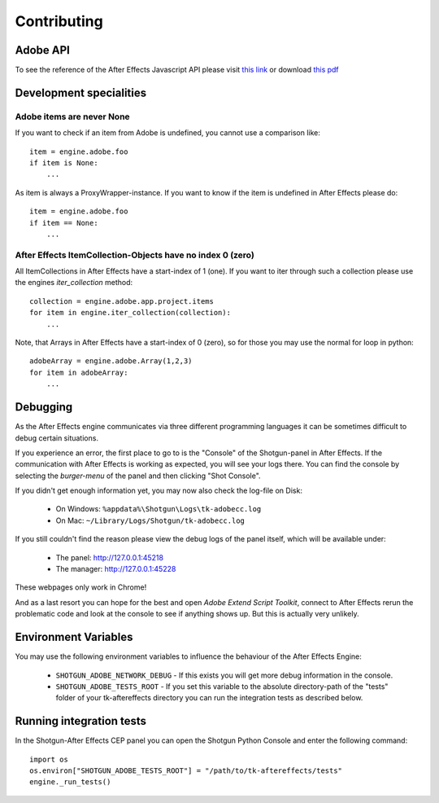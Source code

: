Contributing
============

Adobe API
---------

To see the reference of the After Effects Javascript API please visit `this link`_ or download `this pdf`_

.. _this link: http://docs.aenhancers.com/introduction/overview/
.. _this pdf: http://blogs.adobe.com/wp-content/blogs.dir/48/files/2012/06/After-Effects-CS6-Scripting-Guide.pdf?file=2012/06/After-Effects-CS6-Scripting-Guide.pdf


Development specialities
------------------------

Adobe items are never None
..........................

If you want to check if an item from Adobe is undefined, you cannot use a comparison like::

    item = engine.adobe.foo
    if item is None:
        ...


As item is always a ProxyWrapper-instance. If you want to know if the item is undefined in After Effects please do::

    item = engine.adobe.foo
    if item == None:
        ...


After Effects ItemCollection-Objects have no index 0 (zero)
...........................................................

All ItemCollections in After Effects have a start-index of 1 (one). If you want to iter through such a collection please use the engines `iter_collection` method::

    collection = engine.adobe.app.project.items
    for item in engine.iter_collection(collection):
        ...

Note, that Arrays in After Effects have a start-index of 0 (zero), so for those you may use the normal for loop in python::

    adobeArray = engine.adobe.Array(1,2,3)
    for item in adobeArray:
        ...

Debugging
---------

As the After Effects engine communicates via three different programming languages it can be sometimes difficult to debug certain situations.

If you experience an error, the first place to go to is the "Console" of the Shotgun-panel in After Effects. If the communication with After Effects is working as expected, you will see your logs there.
You can find the console by selecting the *burger-menu* of the panel and then clicking "Shot Console".


If you didn't get enough information yet, you may now also check the log-file on Disk:

 * On Windows: ``%appdata%\Shotgun\Logs\tk-adobecc.log``
 * On Mac: ``~/Library/Logs/Shotgun/tk-adobecc.log``


If you still couldn't find the reason please view the debug logs of the panel itself, which will be available under:

 * The panel: http://127.0.0.1:45218
 * The manager: http://127.0.0.1:45228

These webpages only work in Chrome!


And as a last resort you can hope for the best and open `Adobe Extend Script Toolkit`, connect to After Effects rerun the problematic code and look at the console to see if anything shows up. But this is actually very unlikely.


Environment Variables
---------------------

You may use the following environment variables to influence the behaviour of the After Effects Engine:

 - ``SHOTGUN_ADOBE_NETWORK_DEBUG`` - If this exists you will get more debug information in the console.
 - ``SHOTGUN_ADOBE_TESTS_ROOT`` - If you set this variable to the absolute directory-path of the "tests" folder of your tk-aftereffects directory you can run the integration tests as described below.


Running integration tests
-------------------------

In the Shotgun-After Effects CEP panel you can open the Shotgun Python Console and enter the following command::

    import os
    os.environ["SHOTGUN_ADOBE_TESTS_ROOT"] = "/path/to/tk-aftereffects/tests"
    engine._run_tests()

